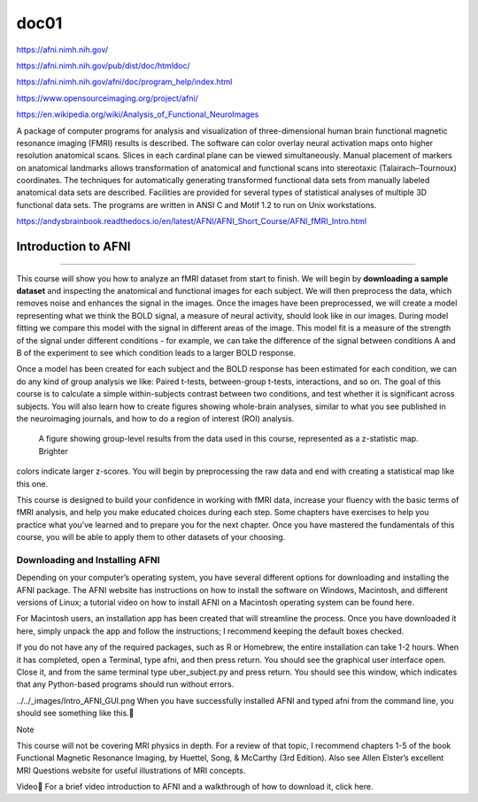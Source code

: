 doc01
=====

https://afni.nimh.nih.gov/

https://afni.nimh.nih.gov/pub/dist/doc/htmldoc/

https://afni.nimh.nih.gov/afni/doc/program_help/index.html

https://www.opensourceimaging.org/project/afni/

https://en.wikipedia.org/wiki/Analysis_of_Functional_NeuroImages

A package of computer programs for analysis and visualization of three-dimensional human brain functional magnetic 
resonance imaging (FMRI) results is described. The software can color overlay neural activation maps onto higher 
resolution anatomical scans. Slices in each cardinal plane can be viewed simultaneously. Manual placement of markers 
on anatomical landmarks allows transformation of anatomical and functional scans into stereotaxic (Talairach–Tournoux) 
coordinates. The techniques for automatically generating transformed functional data sets from manually labeled 
anatomical data sets are described. Facilities are provided for several types of statistical analyses of multiple 3D 
functional data sets. The programs are written in ANSI C and Motif 1.2 to run on Unix workstations.

https://andysbrainbook.readthedocs.io/en/latest/AFNI/AFNI_Short_Course/AFNI_fMRI_Intro.html

.. _AFNI_fMRI_Intro57:

==============
Introduction to AFNI
==============

------------

This course will show you how to analyze an fMRI dataset from start to finish. We will begin by **downloading a sample 
dataset** and inspecting the anatomical and functional images for each subject. We will then preprocess the data, 
which 
removes noise and enhances the signal in the images. Once the images have been preprocessed, we will create a model 
representing what we think the BOLD signal, a measure of neural activity, should look like in our images. During model 
fitting we compare this model with the signal in different areas of the image. This model fit is a measure of the 
strength of the signal under different conditions - for example, we can take the difference of the signal between 
conditions A and B of the experiment to see which condition leads to a larger BOLD response.

Once a model has been created for each subject and the BOLD response has been estimated for each condition, we can do 
any kind of group analysis we like: Paired t-tests, between-group t-tests, interactions, and so on. The goal of this 
course is to calculate a simple within-subjects contrast between two conditions, and test whether it is significant 
across subjects. You will also learn how to create figures showing whole-brain analyses, similar to what you see 
published in the neuroimaging journals, and how to do a region of interest (ROI) analysis.

.. figure:: Intro_Final_Map.png

   A figure showing group-level results from the data used in this course, represented as a z-statistic map. Brighter  
colors indicate larger z-scores. You will begin by preprocessing the raw data and end with creating a statistical map  
like this one.

This course is designed to build your confidence in working with fMRI data, increase your fluency with the basic terms 
of fMRI analysis, and help you make educated choices during each step. Some chapters have exercises to help you 
practice what you’ve learned and to prepare you for the next chapter. Once you have mastered the fundamentals of this 
course, you will be able to apply them to other datasets of your choosing.

Downloading and Installing AFNI
*******************************

Depending on your computer’s operating system, you have several different options for downloading and installing the 
AFNI package. The AFNI website has instructions on how to install the software on Windows, Macintosh, and different 
versions of Linux; a tutorial video on how to install AFNI on a Macintosh operating system can be found here.

For Macintosh users, an installation app has been created that will streamline the process. Once you have downloaded 
it here, simply unpack the app and follow the instructions; I recommend keeping the default boxes checked.

If you do not have any of the required packages, such as R or Homebrew, the entire installation can take 1-2 hours. 
When it has completed, open a Terminal, type afni, and then press return. You should see the graphical user interface 
open. Close it, and from the same terminal type uber_subject.py and press return. You should see this window, which 
indicates that any Python-based programs should run without errors.

../../_images/Intro_AFNI_GUI.png
When you have successfully installed AFNI and typed afni from the command line, you should see something like this.

Note

This course will not be covering MRI physics in depth. For a review of that topic, I recommend chapters 1-5 of the 
book Functional Magnetic Resonance Imaging, by Huettel, Song, & McCarthy (3rd Edition). Also see Allen Elster’s 
excellent MRI Questions website for useful illustrations of MRI concepts.

Video
For a brief video introduction to AFNI and a walkthrough of how to download it, click here.


